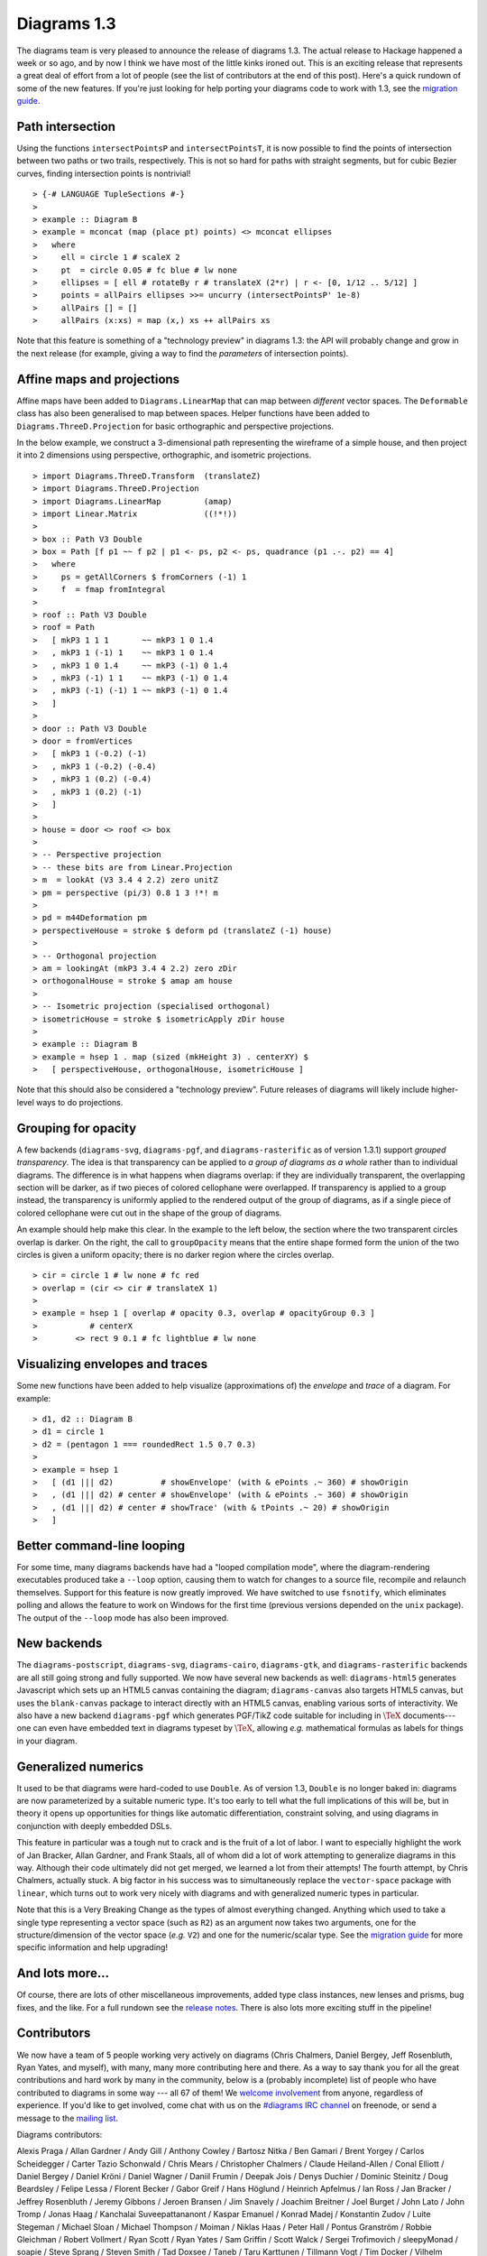 .. role:: pkg(literal)
.. role:: hs(literal)
.. role:: mod(literal)
.. role:: repo(literal)

.. default-role:: hs

============
Diagrams 1.3
============

The diagrams team is very pleased to announce the release of diagrams
1.3.  The actual release to Hackage happened a week or so ago, and by
now I think we have most of the little kinks ironed out.  This is an
exciting release that represents a great deal of effort from a lot of
people (see the list of contributors at the end of this post).  Here's
a quick rundown of some of the new features.  If you're just looking
for help porting your diagrams code to work with 1.3, see the
`migration guide`_.

.. _migration guide: https://wiki.haskell.org/Diagrams/Dev/Migrate1.3

Path intersection
=================

Using the functions `intersectPointsP` and `intersectPointsT`, it is
now possible to find the points of intersection between two paths or
two trails, respectively.  This is not so hard for paths with straight
segments, but for cubic Bezier curves, finding intersection points is
nontrivial!

.. class:: dia-lhs

::

> {-# LANGUAGE TupleSections #-}
>
> example :: Diagram B
> example = mconcat (map (place pt) points) <> mconcat ellipses
>   where
>     ell = circle 1 # scaleX 2
>     pt  = circle 0.05 # fc blue # lw none
>     ellipses = [ ell # rotateBy r # translateX (2*r) | r <- [0, 1/12 .. 5/12] ]
>     points = allPairs ellipses >>= uncurry (intersectPointsP' 1e-8)
>     allPairs [] = []
>     allPairs (x:xs) = map (x,) xs ++ allPairs xs

Note that this feature is something of a "technology preview" in
diagrams 1.3: the API will probably change and grow in the next
release (for example, giving a way to find the *parameters* of
intersection points).

Affine maps and projections
===========================

Affine maps have been added to `Diagrams.LinearMap`:mod: that can map
between *different* vector spaces. The `Deformable`:mod: class has
also been generalised to map between spaces. Helper functions have
been added to `Diagrams.ThreeD.Projection`:mod: for basic orthographic
and perspective projections.

In the below example, we construct a 3-dimensional path representing
the wireframe of a simple house, and then project it into 2 dimensions
using perspective, orthographic, and isometric projections.

.. class:: dia-lhs

::

> import Diagrams.ThreeD.Transform  (translateZ)
> import Diagrams.ThreeD.Projection
> import Diagrams.LinearMap         (amap)
> import Linear.Matrix              ((!*!))
>
> box :: Path V3 Double
> box = Path [f p1 ~~ f p2 | p1 <- ps, p2 <- ps, quadrance (p1 .-. p2) == 4]
>   where
>     ps = getAllCorners $ fromCorners (-1) 1
>     f  = fmap fromIntegral
>
> roof :: Path V3 Double
> roof = Path
>   [ mkP3 1 1 1       ~~ mkP3 1 0 1.4
>   , mkP3 1 (-1) 1    ~~ mkP3 1 0 1.4
>   , mkP3 1 0 1.4     ~~ mkP3 (-1) 0 1.4
>   , mkP3 (-1) 1 1    ~~ mkP3 (-1) 0 1.4
>   , mkP3 (-1) (-1) 1 ~~ mkP3 (-1) 0 1.4
>   ]
>
> door :: Path V3 Double
> door = fromVertices
>   [ mkP3 1 (-0.2) (-1)
>   , mkP3 1 (-0.2) (-0.4)
>   , mkP3 1 (0.2) (-0.4)
>   , mkP3 1 (0.2) (-1)
>   ]
>
> house = door <> roof <> box
>
> -- Perspective projection
> -- these bits are from Linear.Projection
> m  = lookAt (V3 3.4 4 2.2) zero unitZ
> pm = perspective (pi/3) 0.8 1 3 !*! m
>
> pd = m44Deformation pm
> perspectiveHouse = stroke $ deform pd (translateZ (-1) house)
>
> -- Orthogonal projection
> am = lookingAt (mkP3 3.4 4 2.2) zero zDir
> orthogonalHouse = stroke $ amap am house
>
> -- Isometric projection (specialised orthogonal)
> isometricHouse = stroke $ isometricApply zDir house
>
> example :: Diagram B
> example = hsep 1 . map (sized (mkHeight 3) . centerXY) $
>   [ perspectiveHouse, orthogonalHouse, isometricHouse ]

Note that this should also be considered a "technology preview".
Future releases of diagrams will likely include higher-level ways to
do projections.

Grouping for opacity
====================

A few backends (`diagrams-svg`:pkg:, `diagrams-pgf`:pkg:, and
`diagrams-rasterific`:pkg: as of version 1.3.1) support *grouped
transparency*.  The idea is that transparency can be applied to *a
group of diagrams as a whole* rather than to individual diagrams.  The
difference is in what happens when diagrams overlap: if they are
individually transparent, the overlapping section will be darker, as
if two pieces of colored cellophane were overlapped.  If transparency
is applied to a group instead, the transparency is uniformly applied
to the rendered output of the group of diagrams, as if a single piece
of colored cellophane were cut out in the shape of the group of
diagrams.

An example should help make this clear.  In the example to the left
below, the section where the two transparent circles overlap is
darker.  On the right, the call to `groupOpacity` means that the
entire shape formed form the union of the two circles is given a
uniform opacity; there is no darker region where the circles overlap.

.. class:: dia-lhs

::

> cir = circle 1 # lw none # fc red
> overlap = (cir <> cir # translateX 1)
>
> example = hsep 1 [ overlap # opacity 0.3, overlap # opacityGroup 0.3 ]
>           # centerX
>        <> rect 9 0.1 # fc lightblue # lw none

Visualizing envelopes and traces
================================

Some new functions have been added to help visualize (approximations
of) the *envelope* and *trace* of a diagram.  For example:

.. class:: dia-lhs

::

> d1, d2 :: Diagram B
> d1 = circle 1
> d2 = (pentagon 1 === roundedRect 1.5 0.7 0.3)
>
> example = hsep 1
>   [ (d1 ||| d2)          # showEnvelope' (with & ePoints .~ 360) # showOrigin
>   , (d1 ||| d2) # center # showEnvelope' (with & ePoints .~ 360) # showOrigin
>   , (d1 ||| d2) # center # showTrace' (with & tPoints .~ 20) # showOrigin
>   ]

Better command-line looping
===========================

For some time, many diagrams backends have had a "looped compilation
mode", where the diagram-rendering executables produced take a
``--loop`` option, causing them to watch for changes to a source file,
recompile and relaunch themselves.  Support for this feature is now
greatly improved. We have switched to use `fsnotify`:pkg:, which
eliminates polling and allows the feature to work on Windows for the
first time (previous versions depended on the `unix`:pkg: package).
The output of the ``--loop`` mode has also been improved.

New backends
============

The `diagrams-postscript`:pkg:, `diagrams-svg`:pkg:,
`diagrams-cairo`:pkg:, `diagrams-gtk`:pkg:, and
`diagrams-rasterific`:pkg: backends are all still going strong and
fully supported.  We now have several new backends as well:
`diagrams-html5`:pkg: generates Javascript which sets up an HTML5
canvas containing the diagram; `diagrams-canvas`:pkg: also targets
HTML5 canvas, but uses the `blank-canvas`:pkg: package to interact
directly with an HTML5 canvas, enabling various sorts of
interactivity.  We also have a new backend `diagrams-pgf`:pkg: which
generates PGF/TikZ code suitable for including in `\TeX`:math:
documents---one can even have embedded text in diagrams typeset by
`\TeX`:math:, allowing *e.g.* mathematical formulas as labels for
things in your diagram.

Generalized numerics
====================

It used to be that diagrams were hard-coded to use ``Double``.  As of
version 1.3, ``Double`` is no longer baked in: diagrams are now
parameterized by a suitable numeric type.  It's too early to tell what
the full implications of this will be, but in theory it opens up
opportunities for things like automatic differentiation, constraint
solving, and using diagrams in conjunction with deeply embedded DSLs.

This feature in particular was a tough nut to crack and is the fruit
of a lot of labor.  I want to especially highlight the work of Jan
Bracker, Allan Gardner, and Frank Staals, all of whom did a lot of
work attempting to generalize diagrams in this way.  Although their
code ultimately did not get merged, we learned a lot from their
attempts!  The fourth attempt, by Chris Chalmers, actually stuck. A
big factor in his success was to simultaneously replace the
`vector-space`:pkg: package with `linear`:pkg:, which turns out to
work very nicely with diagrams and with generalized numeric types in
particular.

Note that this is a Very Breaking Change as the types of almost
everything changed.  Anything which used to take a single type
representing a vector space (such as `R2`) as an argument now takes
two arguments, one for the structure/dimension of the vector space
(*e.g.* `V2`) and one for the numeric/scalar type.  See the `migration
guide`_ for more specific information and help upgrading!

.. _Jan Bracker: https://github.com/jbracker

And lots more...
================

Of course, there are lots of other miscellaneous improvements, added
type class instances, new lenses and prisms, bug fixes, and the like.
For a full rundown see the `release notes`_.  There is also lots more
exciting stuff in the pipeline!

.. _release notes: http://projects.haskell.org/diagrams/releases.html

Contributors
============

We now have a team of 5 people working very actively on diagrams
(Chris Chalmers, Daniel Bergey, Jeff Rosenbluth, Ryan Yates, and
myself), with many, many more contributing here and there.  As a way
to say thank you for all the great contributions and hard work by many
in the community, below is a (probably incomplete) list of people who
have contributed to diagrams in some way --- all 67 of them!  We
`welcome involvement`_ from anyone, regardless of experience.  If you'd
like to get involved, come chat with us on the `#diagrams IRC channel`_
on freenode, or send a message to the `mailing list`_.

.. _welcome involvement: /community.html
.. _#diagrams IRC channel: http://webchat.freenode.net/?channels=diagrams
.. _mailing list: http://groups.google.com/group/diagrams-discuss

Diagrams contributors:

Alexis Praga /
Allan Gardner /
Andy Gill /
Anthony Cowley /
Bartosz Nitka /
Ben Gamari /
Brent Yorgey /
Carlos Scheidegger /
Carter Tazio Schonwald /
Chris Mears /
Christopher Chalmers /
Claude Heiland-Allen /
Conal Elliott /
Daniel Bergey /
Daniel Kröni /
Daniel Wagner /
Daniil Frumin /
Deepak Jois /
Denys Duchier /
Dominic Steinitz /
Doug Beardsley /
Felipe Lessa /
Florent Becker /
Gabor Greif /
Hans Höglund /
Heinrich Apfelmus /
Ian Ross /
Jan Bracker /
Jeffrey Rosenbluth /
Jeremy Gibbons /
Jeroen Bransen /
Jim Snavely /
Joachim Breitner /
Joel Burget /
John Lato /
John Tromp /
Jonas Haag /
Kanchalai Suveepattananont /
Kaspar Emanuel /
Konrad Madej /
Konstantin Zudov /
Luite Stegeman /
Michael Sloan /
Michael Thompson /
Moiman /
Niklas Haas /
Peter Hall /
Pontus Granström /
Robbie Gleichman /
Robert Vollmert /
Ryan Scott /
Ryan Yates /
Sam Griffin /
Scott Walck /
Sergei Trofimovich /
sleepyMonad /
soapie /
Steve Sprang /
Steven Smith /
Tad Doxsee /
Taneb /
Taru Karttunen /
Tillmann Vogt /
Tim Docker /
Vilhelm Sjöberg /
Vincent Berthoux /
Yiding Jia
